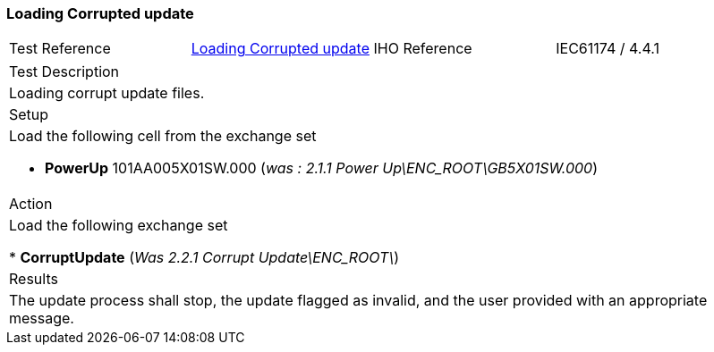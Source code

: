 [#CorruptUpdate]

=== Loading Corrupted update

[width="95%",caption="",stripes="odd"]
|====================
|Test Reference    |    xref:CorruptUpdate[xrefstyle=short]   | IHO Reference | IEC61174 / 4.4.1
|====================
[width="95%",caption="",stripes="odd"]
|====================
|Test Description
|Loading corrupt update files.
|Setup
a| Load the following cell  from the exchange set

* [.red]*PowerUp* 101AA005X01SW.000 (_was : 2.1.1 Power Up\ENC_ROOT\GB5X01SW.000_)

| Action

| Load the following exchange set

* [.red]*CorruptUpdate* (_Was 2.2.1 Corrupt Update\ENC_ROOT\_)

| Results
a| The update process shall stop, the update flagged as invalid, and the user provided with an appropriate message.
|====================